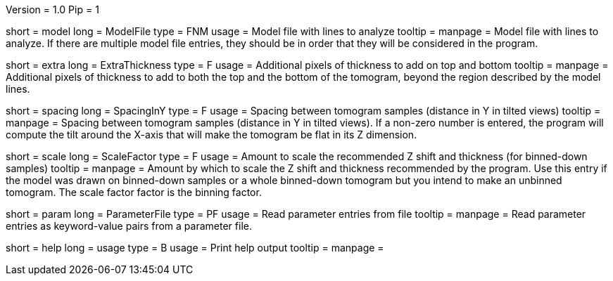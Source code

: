 Version = 1.0
Pip = 1

[Field = InputFile]
short = model
long = ModelFile
type = FNM
usage = Model file with lines to analyze
tooltip = 
manpage = Model file with lines to analyze.  If there are multiple model
file entries, they should be in order that they will be considered in the 
program.

[Field = ExtraThickness]
short = extra
long = ExtraThickness
type = F
usage = Additional pixels of thickness to add on top and bottom
tooltip = 
manpage = Additional pixels of thickness to add to both the top and the bottom 
of the tomogram, beyond the region described by the model lines.

[Field = SpacingInY]
short = spacing
long = SpacingInY
type = F
usage = Spacing between tomogram samples (distance in Y in tilted views)
tooltip =
manpage = Spacing between tomogram samples (distance in Y in tilted views).
If a non-zero number is entered, the program will
compute the tilt around the X-axis that will make the tomogram be
flat in its Z dimension. 

[Field = ScaleFactor]
short = scale
long = ScaleFactor
type = F
usage = Amount to scale the recommended Z shift and thickness (for binned-down
samples)
tooltip =
manpage = Amount by which to scale the Z shift and thickness recommended by
the program.  Use this entry if the model was drawn on binned-down samples
or a whole binned-down tomogram but you intend to make an unbinned tomogram.
The scale factor factor is the binning factor.

[Field = ParameterFile]
short = param
long = ParameterFile
type = PF
usage = Read parameter entries from file
tooltip = 
manpage = Read parameter entries as keyword-value pairs from a parameter file.

[Field = usage]
short = help
long = usage
type = B
usage = Print help output
tooltip = 
manpage = 
